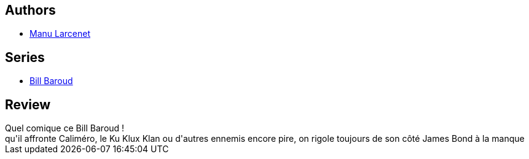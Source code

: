 :jbake-type: post
:jbake-status: published
:jbake-title: Bill Baroud Série Or (FG.FLUIDE GLAC.)
:jbake-tags:  aventure, espionnage, humour,_année_2010,_mois_août,_note_3,rayon-bd,read
:jbake-date: 2010-08-14
:jbake-depth: ../../
:jbake-uri: goodreads/books/9782352070023.adoc
:jbake-bigImage: https://i.gr-assets.com/images/S/compressed.photo.goodreads.com/books/1367548225l/8588058._SX98_.jpg
:jbake-smallImage: https://i.gr-assets.com/images/S/compressed.photo.goodreads.com/books/1367548225l/8588058._SX50_.jpg
:jbake-source: https://www.goodreads.com/book/show/8588058
:jbake-style: goodreads goodreads-book

++++
<div class="book-description">

</div>
++++


## Authors
* link:../authors/45200.html[Manu Larcenet]

## Series
* link:../series/Bill_Baroud.html[Bill Baroud]

## Review

++++
Quel comique ce Bill Baroud !<br/>qu'il affronte Caliméro, le Ku Klux Klan ou d'autres ennemis encore pire, on rigole toujours de son côté James Bond à la manque
++++